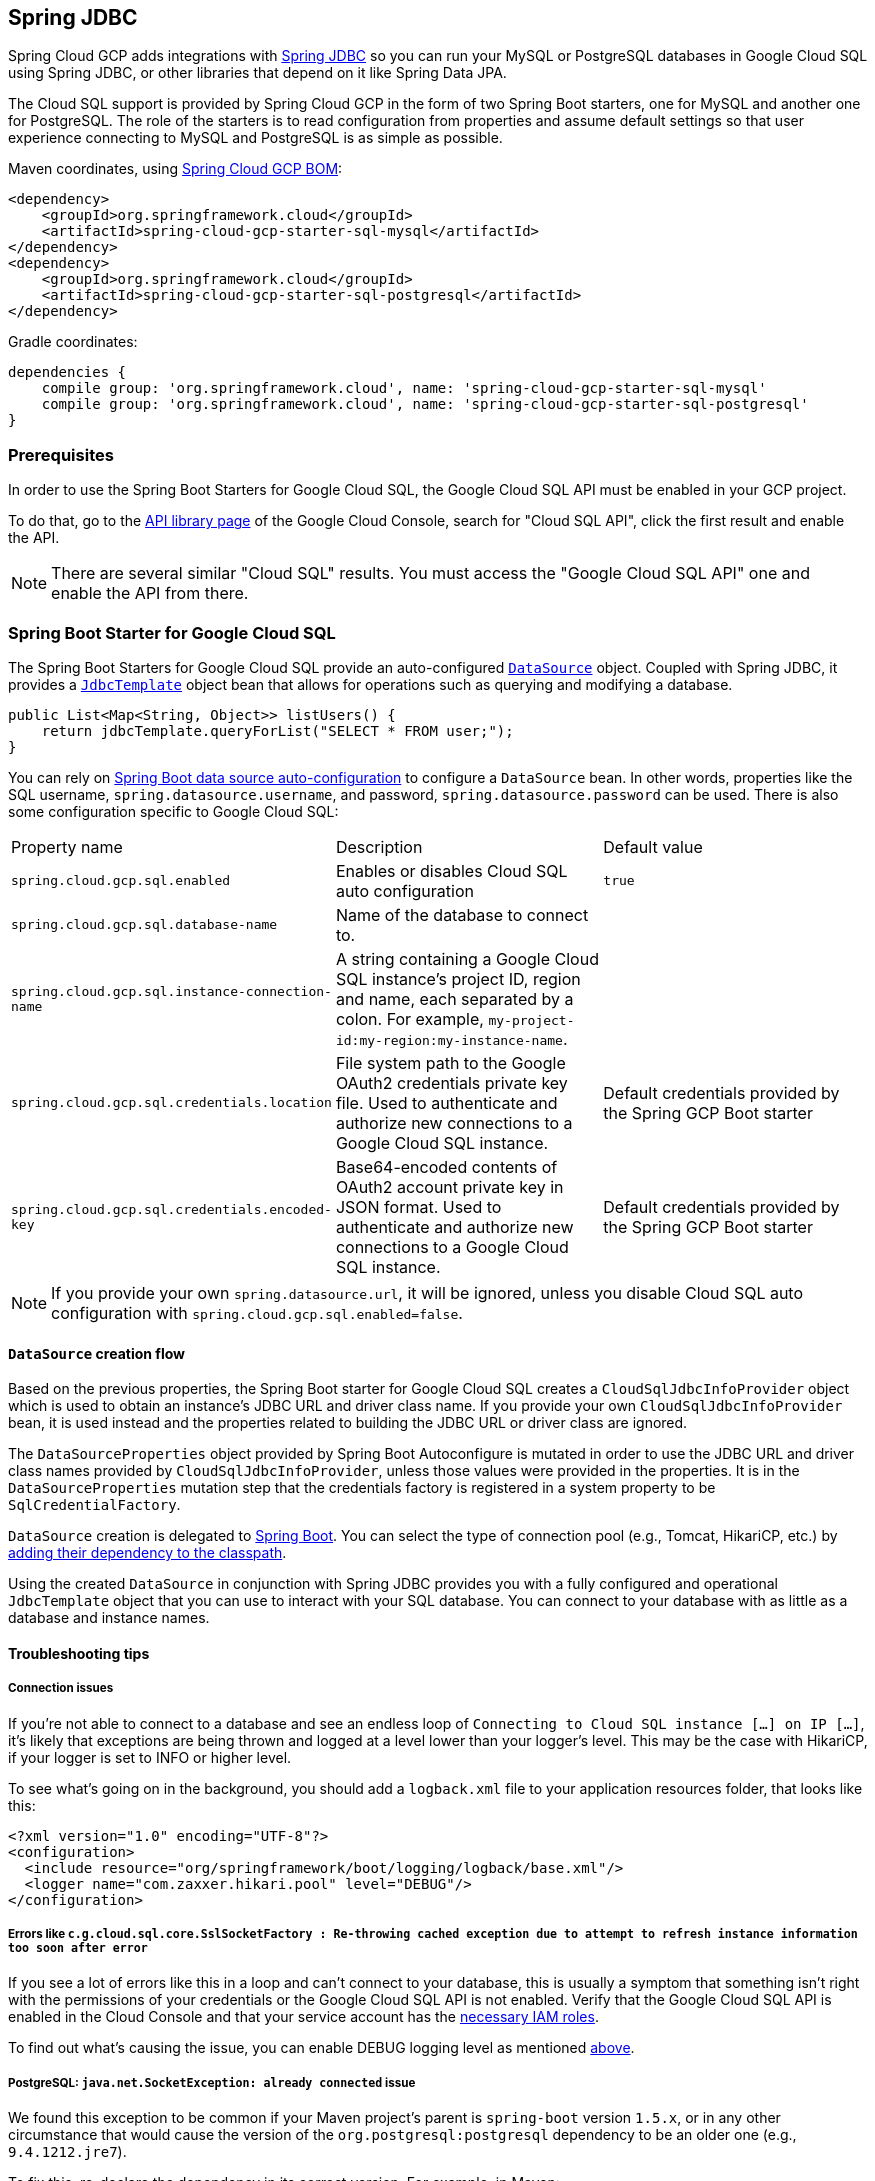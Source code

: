 == Spring JDBC

Spring Cloud GCP adds integrations with
https://docs.spring.io/spring/docs/current/spring-framework-reference/html/jdbc.html[Spring JDBC] so you can run your MySQL or PostgreSQL databases in Google Cloud SQL using Spring JDBC, or other libraries that depend on it like Spring Data JPA.

The Cloud SQL support is provided by Spring Cloud GCP in the form of two Spring Boot starters, one for MySQL and another one for PostgreSQL.
The role of the starters is to read configuration from properties and assume default settings so that user experience connecting to MySQL and PostgreSQL is as simple as possible.

Maven coordinates, using <<getting-started.adoc#_bill_of_materials, Spring Cloud GCP BOM>>:

[source,xml]
----
<dependency>
    <groupId>org.springframework.cloud</groupId>
    <artifactId>spring-cloud-gcp-starter-sql-mysql</artifactId>
</dependency>
<dependency>
    <groupId>org.springframework.cloud</groupId>
    <artifactId>spring-cloud-gcp-starter-sql-postgresql</artifactId>
</dependency>
----

Gradle coordinates:

[source,subs="normal"]
----
dependencies {
    compile group: 'org.springframework.cloud', name: 'spring-cloud-gcp-starter-sql-mysql'
    compile group: 'org.springframework.cloud', name: 'spring-cloud-gcp-starter-sql-postgresql'
}
----


=== Prerequisites

In order to use the Spring Boot Starters for Google Cloud SQL, the Google Cloud SQL API must be enabled in your GCP project.

To do that, go to the https://console.cloud.google.com/apis/library[API library page] of the Google Cloud Console, search for "Cloud SQL API", click the first result and enable the API.

NOTE: There are several similar "Cloud SQL" results.
You must access the "Google Cloud SQL API" one and enable the API from there.

=== Spring Boot Starter for Google Cloud SQL

The Spring Boot Starters for Google Cloud SQL provide an auto-configured https://docs.oracle.com/javase/7/docs/api/javax/sql/DataSource.html[`DataSource`] object.
Coupled with Spring JDBC, it provides a
https://docs.spring.io/spring/docs/current/spring-framework-reference/html/jdbc.html#jdbc-JdbcTemplate[`JdbcTemplate`] object bean that allows for operations such as querying and modifying a database.

[source,java]
----
public List<Map<String, Object>> listUsers() {
    return jdbcTemplate.queryForList("SELECT * FROM user;");
}
----

You can rely on
https://docs.spring.io/spring-boot/docs/current/reference/html/boot-features-sql.html#boot-features-connect-to-production-database[Spring Boot data source auto-configuration] to configure a `DataSource` bean.
In other words, properties like the SQL username, `spring.datasource.username`, and password, `spring.datasource.password` can be used.
There is also some configuration specific to Google Cloud SQL:

|===
| Property name | Description | Default value
| `spring.cloud.gcp.sql.enabled` | Enables or disables Cloud SQL auto configuration | `true`
| `spring.cloud.gcp.sql.database-name` | Name of the database to connect to. |
| `spring.cloud.gcp.sql.instance-connection-name` | A string containing a Google Cloud SQL instance's project ID, region and name, each separated by a colon.
For example, `my-project-id:my-region:my-instance-name`. |
| `spring.cloud.gcp.sql.credentials.location` | File system path to the Google OAuth2 credentials private key file.
Used to authenticate and authorize new connections to a Google Cloud SQL instance.
| Default credentials provided by the Spring GCP Boot starter
| `spring.cloud.gcp.sql.credentials.encoded-key` | Base64-encoded contents of OAuth2 account private key in JSON format.
Used to authenticate and authorize new connections to a Google Cloud SQL instance.
| Default credentials provided by the Spring GCP Boot starter
|===

NOTE: If you provide your own `spring.datasource.url`, it will be ignored, unless you disable Cloud SQL auto configuration with `spring.cloud.gcp.sql.enabled=false`.

==== `DataSource` creation flow

Based on the previous properties, the Spring Boot starter for Google Cloud SQL creates a `CloudSqlJdbcInfoProvider` object which is used to obtain an instance's JDBC URL and driver class name.
If you provide your own `CloudSqlJdbcInfoProvider` bean, it is used instead and the properties related to building the JDBC URL or driver class are ignored.

The `DataSourceProperties` object provided by Spring Boot Autoconfigure is mutated in order to use the JDBC URL and driver class names provided by `CloudSqlJdbcInfoProvider`, unless those values were provided in the properties.
It is in the `DataSourceProperties` mutation step that the credentials factory is registered in a system property to be `SqlCredentialFactory`.

`DataSource` creation is delegated to
https://docs.spring.io/spring-boot/docs/current/reference/html/boot-features-sql.html[Spring Boot].
You can select the type of connection pool (e.g., Tomcat, HikariCP, etc.) by https://docs.spring.io/spring-boot/docs/current/reference/html/boot-features-sql.html#boot-features-connect-to-production-database[adding their dependency to the classpath].

Using the created `DataSource` in conjunction with Spring JDBC provides you with a fully configured and operational `JdbcTemplate` object that you can use to interact with your SQL database.
You can connect to your database with as little as a database and instance names.

==== Troubleshooting tips

[#connection-issues]
===== Connection issues
If you're not able to connect to a database and see an endless loop of `Connecting to Cloud SQL instance [...] on IP [...]`, it's likely that exceptions are being thrown and logged at a level lower than your logger's level.
This may be the case with HikariCP, if your logger is set to INFO or higher level.

To see what's going on in the background, you should add a `logback.xml` file to your application resources folder, that looks like this:

[source, xml]
----
<?xml version="1.0" encoding="UTF-8"?>
<configuration>
  <include resource="org/springframework/boot/logging/logback/base.xml"/>
  <logger name="com.zaxxer.hikari.pool" level="DEBUG"/>
</configuration>
----

=====  Errors like `c.g.cloud.sql.core.SslSocketFactory : Re-throwing cached exception due to attempt to refresh instance information too soon after error`

If you see a lot of errors like this in a loop and can't connect to your database, this is usually a symptom that something isn't right with the permissions of your credentials or the Google Cloud SQL API is not enabled.
Verify that the Google Cloud SQL API is enabled in the Cloud Console and that your service account has the https://cloud.google.com/sql/docs/mysql/project-access-control#roles[necessary IAM roles].

To find out what's causing the issue, you can enable DEBUG logging level as mentioned link:#connection-issues[above].

===== PostgreSQL: `java.net.SocketException: already connected` issue

We found this exception to be common if your Maven project's parent is `spring-boot` version `1.5.x`, or in any other circumstance that would cause the version of the `org.postgresql:postgresql` dependency to be an older one (e.g., `9.4.1212.jre7`).

To fix this, re-declare the dependency in its correct version.
For example, in Maven:

[source,xml]
----
<dependency>
  <groupId>org.postgresql</groupId>
  <artifactId>postgresql</artifactId>
  <version>42.1.1</version>
</dependency>
----


=== Samples

Available sample applications and codelabs:

- https://github.com/spring-cloud/spring-cloud-gcp/tree/master/spring-cloud-gcp-samples/spring-cloud-gcp-sql-mysql-sample[Spring Cloud GCP MySQL]
- https://github.com/spring-cloud/spring-cloud-gcp/tree/master/spring-cloud-gcp-samples/spring-cloud-gcp-sql-postgres-sample[Spring Cloud GCP PostgreSQL]
- https://github.com/spring-cloud/spring-cloud-gcp/tree/master/spring-cloud-gcp-samples/spring-cloud-gcp-data-jpa-sample[Spring Data JPA with Spring Cloud GCP SQL]
- Codelab: https://codelabs.developers.google.com/codelabs/cloud-spring-petclinic-cloudsql/index.html[Spring Pet Clinic using Cloud SQL]
